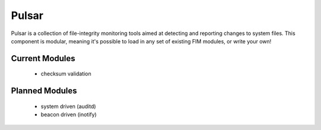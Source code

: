 Pulsar
======

Pulsar is a collection of file-integrity monitoring tools aimed at detecting
and reporting changes to system files. This component is modular, meaning it's
possible to load in any set of existing FIM modules, or write your own!

Current Modules
---------------

 * checksum validation


Planned Modules
---------------

 * system driven (auditd)
 * beacon driven (inotify)
